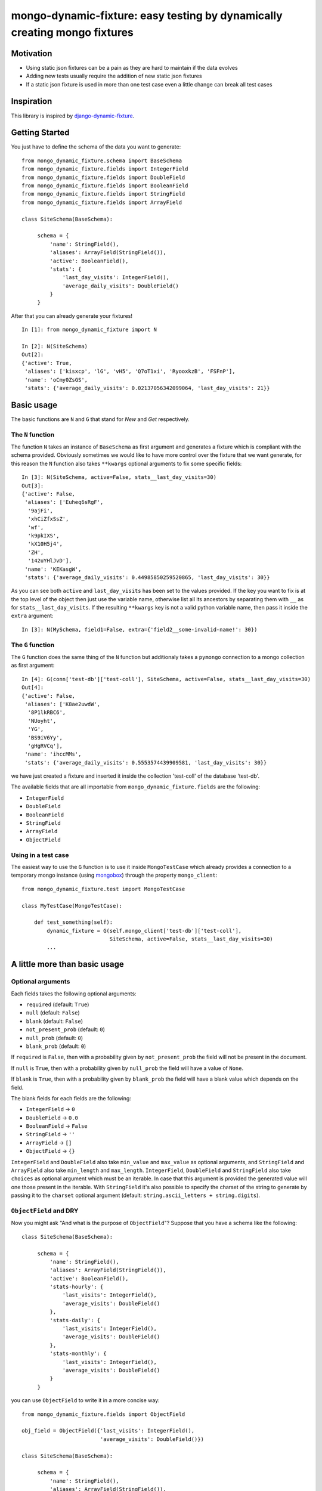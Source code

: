 mongo-dynamic-fixture: easy testing by dynamically creating mongo fixtures
==========================================================================

.. image:: https://travis-ci.org/se7entyse7en/mongo-dynamic-fixture.svg?branch=master
  :target: https://travis-ci.org/se7entyse7en/mongo-dynamic-fixture

.. image:: https://coveralls.io/repos/se7entyse7en/mongo-dynamic-fixture/badge.svg?branch=master&service=github
  :target: https://coveralls.io/github/se7entyse7en/mongo-dynamic-fixture?branch=master


Motivation
----------

* Using static json fixtures can be a pain as they are hard to maintain if the data evolves
* Adding new tests usually require the addition of new static json fixtures
* If a static json fixture is used in more than one test case even a little change can break all test cases


Inspiration
-----------

This library is inspired by `django-dynamic-fixture <https://github.com/paulocheque/django-dynamic-fixture>`_.


Getting Started
---------------

You just have to define the schema of the data you want to generate:
::

    from mongo_dynamic_fixture.schema import BaseSchema
    from mongo_dynamic_fixture.fields import IntegerField
    from mongo_dynamic_fixture.fields import DoubleField
    from mongo_dynamic_fixture.fields import BooleanField
    from mongo_dynamic_fixture.fields import StringField
    from mongo_dynamic_fixture.fields import ArrayField

    class SiteSchema(BaseSchema):

         schema = {
             'name': StringField(),
             'aliases': ArrayField(StringField()),
             'active': BooleanField(),
             'stats': {
                 'last_day_visits': IntegerField(),
                 'average_daily_visits': DoubleField()
             }
         }

After that you can already generate your fixtures!
::

    In [1]: from mongo_dynamic_fixture import N

    In [2]: N(SiteSchema)
    Out[2]:
    {'active': True,
     'aliases': ['kisxcp', 'lG', 'vH5', 'Q7oT1xi', 'RyooxkzB', 'FSFnP'],
     'name': 'oCmy0ZsGS',
     'stats': {'average_daily_visits': 0.02137056342099064, 'last_day_visits': 21}}


Basic usage
-----------

The basic functions are ``N`` and ``G`` that stand for *New* and *Get* respectively.


The ``N`` function
~~~~~~~~~~~~~~~~~~

The function ``N`` takes an instance of ``BaseSchema`` as first argument and generates a fixture which is compliant with the schema provided.
Obviously sometimes we would like to have more control over the fixture that we want generate, for this reason the ``N`` function also takes ``**kwargs`` optional arguments to fix some specific fields:
::

    In [3]: N(SiteSchema, active=False, stats__last_day_visits=30)
    Out[3]:
    {'active': False,
     'aliases': ['Euheq6sRgF',
      '9ajFi',
      'xhCiZfxSsZ',
      'wf',
      'k9pkIXS',
      'kX10H5j4',
      'ZH',
      '142uYHlJvD'],
     'name': 'KEKasgW',
     'stats': {'average_daily_visits': 0.44985850259520865, 'last_day_visits': 30}}

As you can see both ``active`` and ``last_day_visits`` has been set to the values provided. If the key you want to fix is at the top level of the object then just use the variable name, otherwise list all its ancestors by separating them with ``__`` as for ``stats__last_day_visits``. If the resulting ``**kwargs`` key is not a valid python variable name, then pass it inside the ``extra`` argument:
::

    In [3]: N(MySchema, field1=False, extra={'field2__some-invalid-name!': 30})


The ``G`` function
~~~~~~~~~~~~~~~~~~

The ``G`` function does the same thing of the ``N`` function but additionaly takes a ``pymongo`` connection to a mongo collection as first argument:
::

    In [4]: G(conn['test-db']['test-coll'], SiteSchema, active=False, stats__last_day_visits=30)
    Out[4]:
    {'active': False,
     'aliases': ['K8ae2uwdW',
      '8P1lkRBC6',
      'NUoyht',
      'YG',
      'BS9iV6Yy',
      'gHgRVCq'],
     'name': 'ihccMMs',
     'stats': {'average_daily_visits': 0.5553574439909581, 'last_day_visits': 30}}

we have just created a fixture and inserted it inside the collection 'test-coll' of the database 'test-db'.

The available fields that are all importable from ``mongo_dynamic_fixture.fields`` are the following:

- ``IntegerField``
- ``DoubleField``
- ``BooleanField``
- ``StringField``
- ``ArrayField``
- ``ObjectField``


Using in a test case
~~~~~~~~~~~~~~~~~~~~

The easiest way to use the ``G`` function is to use it inside ``MongoTestCase`` which already provides a connection to a temporary mongo instance (using `mongobox <https://github.com/theorm/mongobox>`_) through the property ``mongo_client``:
::

    from mongo_dynamic_fixture.test import MongoTestCase

    class MyTestCase(MongoTestCase):

        def test_something(self):
            dynamic_fixture = G(self.mongo_client['test-db']['test-coll'],
                                SiteSchema, active=False, stats__last_day_visits=30)
            ...


A little more than basic usage
------------------------------

Optional arguments
~~~~~~~~~~~~~~~~~~

Each fields takes the following optional arguments:

- ``required`` (default: ``True``)
- ``null`` (default: ``False``)
- ``blank`` (default: ``False``)
- ``not_present_prob`` (default: ``0``)
- ``null_prob`` (default: ``0``)
- ``blank_prob`` (default: ``0``)

If ``required`` is ``False``, then with a probability given by ``not_present_prob`` the field will not be present in the document.

If ``null`` is ``True``, then with a probability given by ``null_prob`` the field will have a value of ``None``.

If ``blank`` is ``True``, then with a probability given by ``blank_prob`` the field will have a blank value which depends on the field.

The blank fields for each fields are the following:

- ``IntegerField`` -> ``0``
- ``DoubleField`` -> ``0.0``
- ``BooleanField`` -> ``False``
- ``StringField`` -> ``''``
- ``ArrayField`` -> ``[]``
- ``ObjectField`` -> ``{}``

``IntegerField`` and ``DoubleField`` also take ``min_value`` and ``max_value`` as optional arguments, and ``StringField`` and ``ArrayField`` also take ``min_length`` and ``max_length``.
``IntegerField``, ``DoubleField`` and ``StringField`` also take ``choices`` as optional argument which must be an iterable. In case that this argument is provided the generated value will one those present in the iterable.
With ``StringField`` it's also possible to specify the charset of the string to generate by passing it to the ``charset`` optional argument (default: ``string.ascii_letters + string.digits``).


``ObjectField`` and DRY
~~~~~~~~~~~~~~~~~~~~~~~

Now you might ask "And what is the purpose of ``ObjectField``"? Suppose that you have a schema like the following:
::

    class SiteSchema(BaseSchema):

         schema = {
             'name': StringField(),
             'aliases': ArrayField(StringField()),
             'active': BooleanField(),
             'stats-hourly': {
                 'last_visits': IntegerField(),
                 'average_visits': DoubleField()
             },
             'stats-daily': {
                 'last_visits': IntegerField(),
                 'average_visits': DoubleField()
             },
             'stats-monthly': {
                 'last_visits': IntegerField(),
                 'average_visits': DoubleField()
             }
         }

you can use ``ObjectField`` to write it in a more concise way:
::

    from mongo_dynamic_fixture.fields import ObjectField

    obj_field = ObjectField({'last_visits': IntegerField(),
                             'average_visits': DoubleField()})

    class SiteSchema(BaseSchema):

         schema = {
             'name': StringField(),
             'aliases': ArrayField(StringField()),
             'active': BooleanField(),
             'stats-hourly': obj_field,
             'stats-daily': obj_field,
             'stats-monthly': obj_field
         }



Installation
------------

    pip install mongo-dynamic-fixture


Compatiblity
------------

Tested with:

- ``python2.7`` and ``pymongo>=2.0``
- ``python3.3``, ``python3.4`` and ``pymongo>=2.2``


Contributing
------------

For any suggestion, improvements, issues and bugs please open an Issue.
